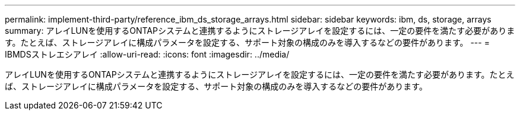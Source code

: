 ---
permalink: implement-third-party/reference_ibm_ds_storage_arrays.html 
sidebar: sidebar 
keywords: ibm, ds, storage, arrays 
summary: アレイLUNを使用するONTAPシステムと連携するようにストレージアレイを設定するには、一定の要件を満たす必要があります。たとえば、ストレージアレイに構成パラメータを設定する、サポート対象の構成のみを導入するなどの要件があります。 
---
= IBMDSストレエシアレイ
:allow-uri-read: 
:icons: font
:imagesdir: ../media/


[role="lead"]
アレイLUNを使用するONTAPシステムと連携するようにストレージアレイを設定するには、一定の要件を満たす必要があります。たとえば、ストレージアレイに構成パラメータを設定する、サポート対象の構成のみを導入するなどの要件があります。
